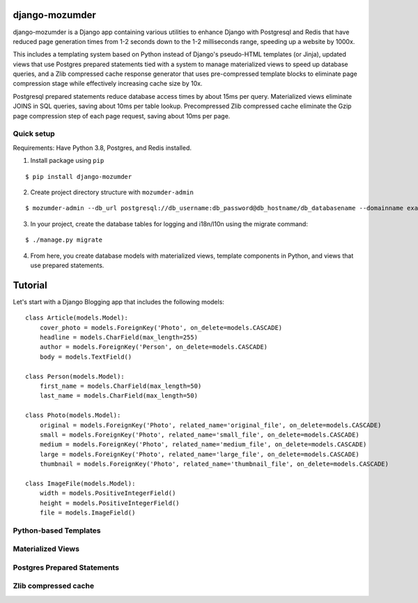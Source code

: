 ===============
django-mozumder
===============

django-mozumder is a Django app containing various utilities to enhance Django with Postgresql and Redis that have reduced page generation times from 1-2 seconds down to the 1-2 milliseconds range, speeding up a website by 1000x.

This includes a templating system based on Python instead of Django's pseudo-HTML templates (or Jinja), updated views that use Postgres prepared statements tied with a system to manage materialized views to speed up database queries, and a Zlib compressed cache response generator that uses pre-compressed template blocks to eliminate page compression stage while effectively increasing cache size by 10x.

Postgresql prepared statements reduce database access times by about 15ms per query. Materialized views eliminate JOINS in SQL queries, saving about 10ms per table lookup. Precompressed Zlib compressed cache eliminate the Gzip page compression step of each page request, saving about 10ms per page.

Quick setup
-----------

Requirements: Have Python 3.8, Postgres, and Redis installed.

1. Install package using ``pip``

::

    $ pip install django-mozumder

2. Create project directory structure with ``mozumder-admin``

::

    $ mozumder-admin --db_url postgresql://db_username:db_password@db_hostname/db_databasename --domainname example.com --hostname www.example.com startproject --create_db mysite

3. In your project, create the database tables for logging and i18n/l10n using the migrate command:

::

    $ ./manage.py migrate
    
4. From here, you create database models with materialized views, template components in Python, and views that use prepared statements.

========
Tutorial
========

Let's start with a Django Blogging app that includes the following models:

::

    class Article(models.Model):
        cover_photo = models.ForeignKey('Photo', on_delete=models.CASCADE)
        headline = models.CharField(max_length=255)
        author = models.ForeignKey('Person', on_delete=models.CASCADE)
        body = models.TextField()

    class Person(models.Model):
        first_name = models.CharField(max_length=50)
        last_name = models.CharField(max_length=50)

    class Photo(models.Model):
        original = models.ForeignKey('Photo', related_name='original_file', on_delete=models.CASCADE)
        small = models.ForeignKey('Photo', related_name='small_file', on_delete=models.CASCADE)
        medium = models.ForeignKey('Photo', related_name='medium_file', on_delete=models.CASCADE)
        large = models.ForeignKey('Photo', related_name='large_file', on_delete=models.CASCADE)
        thumbnail = models.ForeignKey('Photo', related_name='thumbnail_file', on_delete=models.CASCADE)

    class ImageFile(models.Model):
        width = models.PositiveIntegerField()
        height = models.PositiveIntegerField()
        file = models.ImageField()


Python-based Templates
----------------------

Materialized Views
------------------

Postgres Prepared Statements
----------------------------

Zlib compressed cache
---------------------

